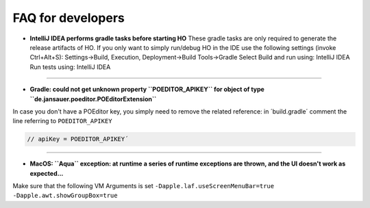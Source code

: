 .. _faq:


FAQ for developers
===============================

* **IntelliJ IDEA performs gradle tasks before starting HO**
  These gradle tasks are only required to generate the release artifacts of HO. If you only want to simply run/debug HO in the IDE use the following settings (invoke Ctrl+Alt+S):
  Settings->Build, Execution, Deployment->Build Tools->Gradle
  Select
  Build and run using: IntelliJ IDEA
  Run tests using: IntelliJ IDEA

----

* **Gradle: could not get unknown property ``POEDITOR_APIKEY`` for object of type ``de.jansauer.poeditor.POEditorExtension``**


In case you don't have a POEditor key, you simply need to remove the related reference: in ´build.gradle´ comment the line 
referring to ``POEDITOR_APIKEY``

.. code-block:: java
    
    // apiKey = POEDITOR_APIKEY´

----

* **MacOS: ``Aqua`` exception: at runtime a series of runtime exceptions are thrown, and the UI doesn't work as expected...**

Make sure that the following VM Arguments is set ``-Dapple.laf.useScreenMenuBar=true -Dapple.awt.showGroupBox=true``
